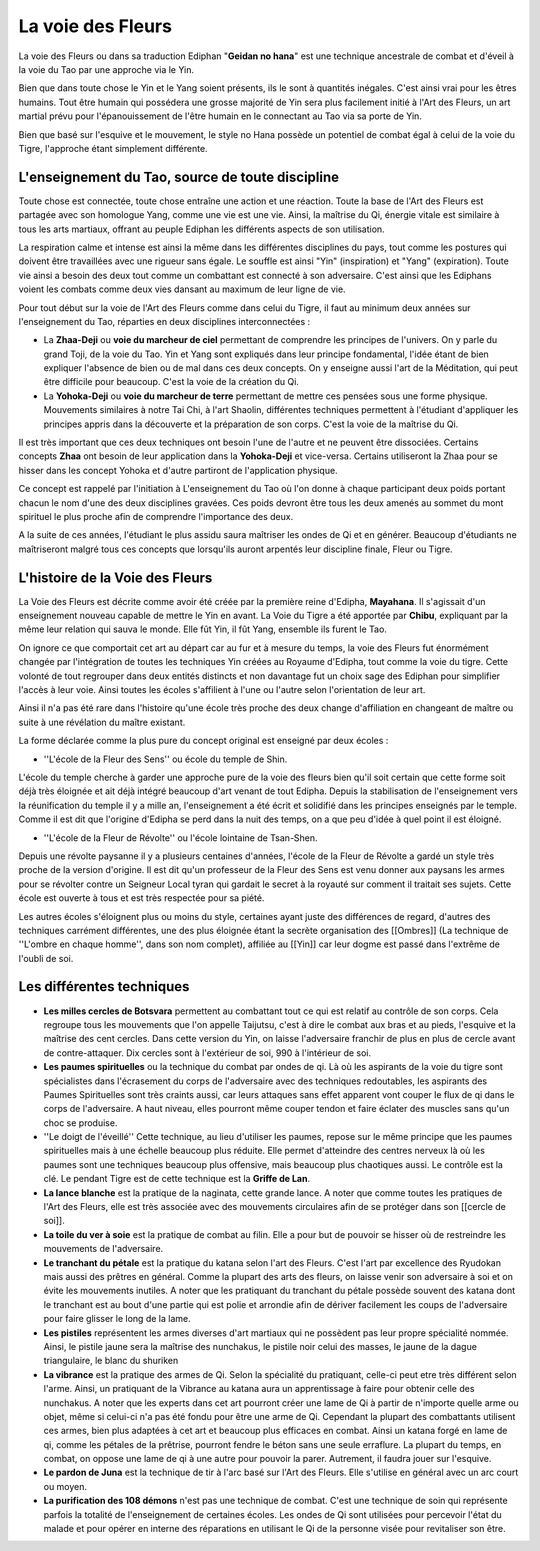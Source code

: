 La voie des Fleurs
==================

La voie des Fleurs ou dans sa traduction Ediphan "**Geidan no hana**" est une technique ancestrale de combat et d'éveil à la voie du Tao par une approche via le Yin.

Bien que dans toute chose le Yin et le Yang soient présents, ils le sont à quantités inégales. C'est ainsi vrai pour les êtres humains. Tout être humain qui possédera une grosse majorité de Yin sera plus facilement initié à l'Art des Fleurs, un art martial prévu pour l'épanouissement de l'être humain en le connectant au Tao via sa porte de Yin.

Bien que basé sur l'esquive et le mouvement, le style no Hana possède un potentiel de combat égal à celui de la voie du Tigre, l'approche étant simplement différente.

L'enseignement du Tao, source de toute discipline
-------------------------------------------------

Toute chose est connectée, toute chose entraîne une action et une réaction. Toute la base de l'Art des Fleurs est partagée avec son homologue Yang, comme une vie est une vie. Ainsi, la maîtrise du Qi, énergie vitale est similaire à tous les arts martiaux, offrant au peuple Ediphan les différents aspects de son utilisation.

La respiration calme et intense est ainsi la même dans les différentes disciplines du pays, tout comme les postures qui doivent être travaillées avec une rigueur sans égale. Le souffle est ainsi "Yin" (inspiration) et "Yang" (expiration). Toute vie ainsi a besoin des deux tout comme un combattant est connecté à son adversaire. C'est ainsi que les Ediphans voient les combats comme deux vies dansant au maximum de leur ligne de vie.

Pour tout début sur la voie de l'Art des Fleurs comme dans celui du Tigre, il faut au minimum deux années sur l'enseignement du Tao, réparties en deux disciplines interconnectées :

- La **Zhaa-Deji** ou **voie du marcheur de ciel** permettant de comprendre les principes de l'univers. On y parle du grand Toji, de la voie du Tao. Yin et Yang sont expliqués dans leur principe fondamental, l'idée étant de bien expliquer l'absence de bien ou de mal dans ces deux concepts. On y enseigne aussi l'art de la Méditation, qui peut être difficile pour beaucoup. C'est la voie de la création du Qi.

- La **Yohoka-Deji** ou **voie du marcheur de terre** permettant de mettre ces pensées sous une forme physique. Mouvements similaires à notre Tai Chi, à l'art Shaolin, différentes techniques permettent à l'étudiant d'appliquer les principes appris dans la découverte et la préparation de son corps. C'est la voie de la maîtrise du Qi.

Il est très important que ces deux techniques ont besoin l'une de l'autre et ne peuvent être dissociées. Certains concepts     **Zhaa** ont besoin de leur application dans la **Yohoka-Deji** et vice-versa. Certains utiliseront la Zhaa pour se hisser dans les concept Yohoka et d'autre partiront de l'application physique.

Ce concept est rappelé par l'initiation à L'enseignement du Tao où l'on donne à chaque participant deux poids portant chacun le nom d'une des deux disciplines gravées. Ces poids devront être tous les deux amenés au sommet du mont spirituel le plus proche afin de comprendre l'importance des deux.

A la suite de ces années, l'étudiant le plus assidu saura maîtriser les ondes de Qi et en générer. Beaucoup d'étudiants ne maîtriseront malgré tous ces concepts que lorsqu'ils auront arpentés leur discipline finale, Fleur ou Tigre.

L'histoire de la Voie des Fleurs
--------------------------------

La Voie des Fleurs est décrite comme avoir été créée par la première reine d'Edipha, **Mayahana**. Il s'agissait d'un enseignement nouveau capable de mettre le Yin en avant. La Voie du Tigre a été apportée par **Chibu**, expliquant par la même leur relation qui sauva le monde. Elle fût Yin, il fût Yang, ensemble ils furent le Tao.

On ignore ce que comportait cet art au départ car au fur et à mesure du temps, la voie des Fleurs fut énormément changée par l'intégration de toutes les techniques Yin créées au Royaume d'Edipha, tout comme la voie du tigre. Cette volonté de tout regrouper dans deux entités distincts et non davantage fut un choix sage des Ediphan pour simplifier l'accès à leur voie. Ainsi toutes les écoles s'affilient à l'une ou l'autre selon l'orientation de leur art.

Ainsi il n'a pas été rare dans l'histoire qu'une école très proche des deux change d'affiliation en changeant de maître ou suite à une révélation du maître existant.

La forme déclarée comme la plus pure du concept original est enseigné par deux écoles : 

* ''L'école de la Fleur des Sens'' ou école du temple de Shin.

L'école du temple cherche à garder une approche pure de la voie des fleurs bien qu'il soit certain que cette forme soit déjà très éloignée et ait déjà intégré beaucoup d'art venant de tout Edipha. Depuis la stabilisation de l'enseignement vers la réunification du temple il y a mille an, l'enseignement a été écrit et solidifié dans les principes enseignés par le temple. Comme il est dit que l'origine d'Edipha se perd dans la nuit des temps, on a que peu d'idée à quel point il est éloigné.

* ''L'école de la Fleur de Révolte'' ou l'école lointaine de Tsan-Shen.

Depuis une révolte paysanne il y a plusieurs centaines d'années, l'école de la Fleur de Révolte a gardé un style très proche de la version d'origine. Il est dit qu'un professeur de la Fleur des Sens est venu donner aux paysans les armes pour se révolter contre un Seigneur Local tyran qui gardait le secret à la royauté sur comment il traitait ses sujets. Cette école est ouverte à tous et est très respectée pour sa piété.

Les autres écoles s'éloignent plus ou moins du style, certaines ayant juste des différences de regard, d'autres des techniques carrément différentes, une des plus éloignée étant la secrète organisation des [[Ombres]] (La technique de ''L'ombre en chaque homme'', dans son nom complet), affiliée au [[Yin]] car leur dogme est passé dans l'extrême de l'oubli de soi.

Les différentes techniques
--------------------------

* **Les milles cercles de Botsvara** permettent au combattant tout ce qui est relatif au contrôle de son corps. Cela regroupe tous les mouvements que l'on appelle Taijutsu, c'est à dire le combat aux bras et au pieds, l'esquive et la maîtrise des cent cercles. Dans cette version du Yin, on laisse l'adversaire franchir de plus en plus de cercle avant de contre-attaquer. Dix cercles sont à l'extérieur de soi, 990 à l'intérieur de soi.

* **Les paumes spirituelles** ou la technique du combat par ondes de qi. Là où les aspirants de la voie du tigre sont spécialistes dans l'écrasement du corps de l'adversaire avec des techniques redoutables, les aspirants des Paumes Spirituelles sont très craints aussi, car leurs attaques sans effet apparent vont couper le flux de qi dans le corps de l'adversaire. A haut niveau, elles pourront même couper tendon et faire éclater des muscles sans qu'un choc se produise.

* ''Le doigt de l'éveillé'' Cette technique, au lieu d'utiliser les paumes, repose sur le même principe que les paumes spirituelles mais à une échelle beaucoup plus réduite. Elle permet d'atteindre des centres nerveux là où les paumes sont une techniques beaucoup plus offensive, mais beaucoup plus chaotiques aussi. Le contrôle est la clé. Le pendant Tigre est de cette technique est la **Griffe de Lan**.

* **La lance blanche** est la pratique de la naginata, cette grande lance. A noter que comme toutes les pratiques de l'Art des Fleurs, elle est très associée avec des mouvements circulaires afin de se protéger dans son [[cercle de soi]].

* **La toile du ver à soie** est la pratique de combat au filin. Elle a pour but de pouvoir se hisser où de restreindre les mouvements de l'adversaire.

* **Le tranchant du pétale** est la pratique du katana selon l'art des Fleurs. C'est l'art par excellence des Ryudokan mais aussi des prêtres en général. Comme la plupart des arts des fleurs, on laisse venir son adversaire à soi et on évite les mouvements inutiles. A noter que les pratiquant du tranchant du pétale possède souvent des katana dont le tranchant est au bout d'une partie qui est polie et arrondie afin de dériver facilement les coups de l'adversaire pour faire glisser le long de la lame.

* **Les pistiles** représentent les armes diverses d'art martiaux qui ne possèdent pas leur propre spécialité nommée. Ainsi, le pistile jaune sera la maîtrise des nunchakus, le pistile noir celui des masses, le jaune de la dague triangulaire, le blanc du shuriken

* **La vibrance** est la pratique des armes de Qi. Selon la spécialité du pratiquant, celle-ci peut etre très différent selon l'arme. Ainsi, un pratiquant de la Vibrance au katana aura un apprentissage à faire pour obtenir celle des nunchakus. A noter que les experts dans cet art pourront créer une lame de Qi à partir de n'importe quelle arme ou objet, même si celui-ci n'a pas été fondu pour être une arme de Qi. Cependant la plupart des combattants utilisent ces armes, bien plus adaptées à cet art et beaucoup plus efficaces en combat. Ainsi un katana forgé en lame de qi, comme les pétales de la prêtrise, pourront fendre le béton sans une seule erraflure. La plupart du temps, en combat, on oppose une lame de qi à une autre pour pouvoir la parer. Autrement, il faudra jouer sur l'esquive.

* **Le pardon de Juna** est la technique de tir à l'arc basé sur l'Art des Fleurs. Elle s'utilise en général avec un arc court ou moyen.

* **La purification des 108 démons** n'est pas une technique de combat. C'est une technique de soin qui représente parfois la totalité de l'enseignement de certaines écoles. Les ondes de Qi sont utilisées pour percevoir l'état du malade et pour opérer en interne des réparations en utilisant le Qi de la personne visée pour revitaliser son être.
